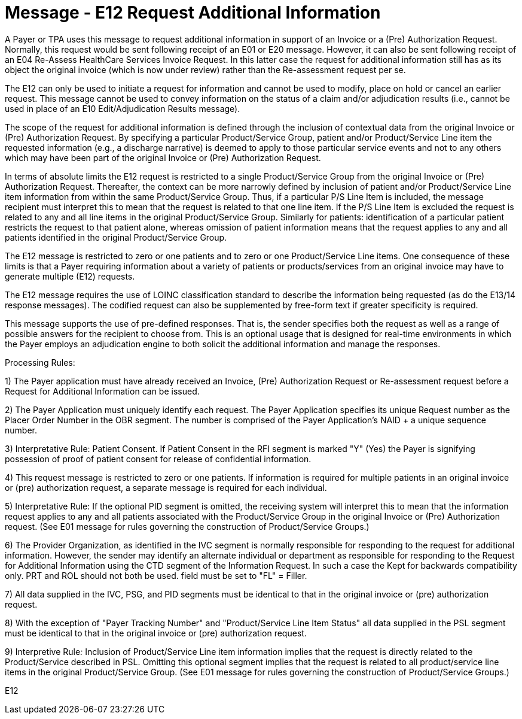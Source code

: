 = Message - E12 Request Additional Information
:v291_section: "16.3.7"
:v2_section_name: "EHC^E12 – Request Additional Information (Event E12) "
:generated: "Thu, 01 Aug 2024 15:25:17 -0600"

A Payer or TPA uses this message to request additional information in support of an Invoice or a (Pre) Authorization Request. Normally, this request would be sent following receipt of an E01 or E20 message. However, it can also be sent following receipt of an E04 Re-Assess HealthCare Services Invoice Request. In this latter case the request for additional information still has as its object the original invoice (which is now under review) rather than the Re-assessment request per se.

The E12 can only be used to initiate a request for information and cannot be used to modify, place on hold or cancel an earlier request. This message cannot be used to convey information on the status of a claim and/or adjudication results (i.e., cannot be used in place of an E10 Edit/Adjudication Results message).

The scope of the request for additional information is defined through the inclusion of contextual data from the original Invoice or (Pre) Authorization Request. By specifying a particular Product/Service Group, patient and/or Product/Service Line item the requested information (e.g., a discharge narrative) is deemed to apply to those particular service events and not to any others which may have been part of the original Invoice or (Pre) Authorization Request.

In terms of absolute limits the E12 request is restricted to a single Product/Service Group from the original Invoice or (Pre) Authorization Request. Thereafter, the context can be more narrowly defined by inclusion of patient and/or Product/Service Line item information from within the same Product/Service Group. Thus, if a particular P/S Line Item is included, the message recipient must interpret this to mean that the request is related to that one line item. If the P/S Line Item is excluded the request is related to any and all line items in the original Product/Service Group. Similarly for patients: identification of a particular patient restricts the request to that patient alone, whereas omission of patient information means that the request applies to any and all patients identified in the original Product/Service Group.

The E12 message is restricted to zero or one patients and to zero or one Product/Service Line items. One consequence of these limits is that a Payer requiring information about a variety of patients or products/services from an original invoice may have to generate multiple (E12) requests.

The E12 message requires the use of LOINC classification standard to describe the information being requested (as do the E13/14 response messages). The codified request can also be supplemented by free-form text if greater specificity is required.

This message supports the use of pre-defined responses. That is, the sender specifies both the request as well as a range of possible answers for the recipient to choose from. This is an optional usage that is designed for real-time environments in which the Payer employs an adjudication engine to both solicit the additional information and manage the responses.

Processing Rules:

{empty}1) The Payer application must have already received an Invoice, (Pre) Authorization Request or Re-assessment request before a Request for Additional Information can be issued.

{empty}2) The Payer Application must uniquely identify each request. The Payer Application specifies its unique Request number as the Placer Order Number in the OBR segment. The number is comprised of the Payer Application's NAID + a unique sequence number.

{empty}3) Interpretative Rule: Patient Consent. If Patient Consent in the RFI segment is marked "Y" (Yes) the Payer is signifying possession of proof of patient consent for release of confidential information.

{empty}4) This request message is restricted to zero or one patients. If information is required for multiple patients in an original invoice or (pre) authorization request, a separate message is required for each individual.

{empty}5) Interpretative Rule: If the optional PID segment is omitted, the receiving system will interpret this to mean that the information request applies to any and all patients associated with the Product/Service Group in the original Invoice or (Pre) Authorization request. (See E01 message for rules governing the construction of Product/Service Groups.)

{empty}6) The Provider Organization, as identified in the IVC segment is normally responsible for responding to the request for additional information. However, the sender may identify an alternate individual or department as responsible for responding to the Request for Additional Information using the CTD segment of the Information Request. In such a case the Kept for backwards compatibility only. PRT and ROL should not both be used. field must be set to "FL" = Filler.

{empty}7) All data supplied in the IVC, PSG, and PID segments must be identical to that in the original invoice or (pre) authorization request.

{empty}8) With the exception of "Payer Tracking Number" and "Product/Service Line Item Status" all data supplied in the PSL segment must be identical to that in the original invoice or (pre) authorization request.

{empty}9) Interpretive Rule__:__ Inclusion of Product/Service Line item information implies that the request is directly related to the Product/Service described in PSL. Omitting this optional segment implies that the request is related to all product/service line items in the original Product/Service Group. (See E01 message for rules governing the construction of Product/Service Groups.)

[tabset]
E12



